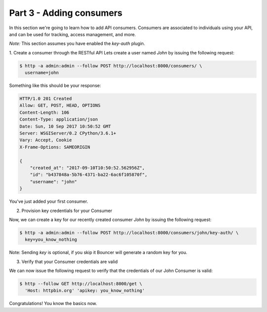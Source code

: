 Part 3 - Adding consumers
=========================
In this section we're going to learn how to add API consumers.
Consumers are associated to individuals using your API, and can be used for
tracking, access management, and more.

*Note:* This section assumes you have enabled the `key-auth` plugin.

1. Create a consumer through the RESTful API
Lets create a user named `John` by issuing the following request:

.. sourcecode:: sh

    $ http -a admin:admin --follow POST http://localhost:8000/consumers/ \
      username=john

Something like this should be your response:

.. sourcecode:: sh

    HTTP/1.0 201 Created
    Allow: GET, POST, HEAD, OPTIONS
    Content-Length: 106
    Content-Type: application/json
    Date: Sun, 10 Sep 2017 10:50:52 GMT
    Server: WSGIServer/0.2 CPython/3.6.1+
    Vary: Accept, Cookie
    X-Frame-Options: SAMEORIGIN

    {
        "created_at": "2017-09-10T10:50:52.562956Z",
        "id": "b437848a-5b76-4371-ba22-6ac6f105870f",
        "username": "john"
    }

You've just added your first consumer.

2. Provision key credentials for your Consumer

Now, we can create a key for our recently created consumer `John` by issuing
the following request:

.. sourcecode:: sh

    $ http -a admin:admin --follow POST http://localhost:8000/consumers/john/key-auth/ \
      key=you_know_nothing

Note: Sending *key* is optional, if you skip it Bouncer will generate a random
key for you.

3. Verify that your Consumer credentials are valid

We can now issue the following request to verify that the credentials of our
John Consumer is valid:

.. sourcecode:: sh

    $ http --follow GET http://localhost:8000/get \
      'Host: httpbin.org' 'apikey: you_know_nothing'


Congratulations! You know the basics now.